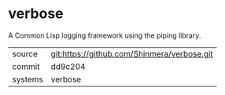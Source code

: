 * verbose

A Common Lisp logging framework using the piping library.

|---------+---------------------------------------------|
| source  | git:https://github.com/Shinmera/verbose.git |
| commit  | dd9c204                                     |
| systems | verbose                                     |
|---------+---------------------------------------------|
